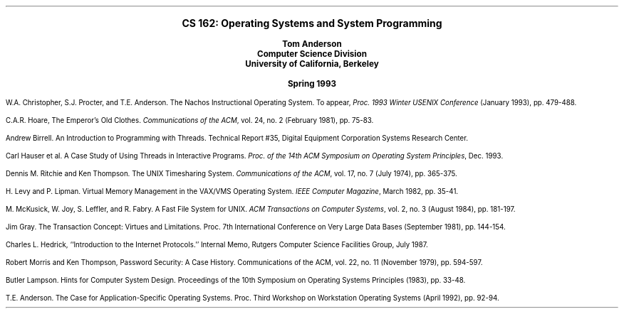 .nr LL 6.5i
.nr PO 1.0i
.nr PI 0.2i
.ps 11
.nr PS 11
.vs 11
.nr VS 11
.LP
.ce 1000
.LG
.LG
.B
CS 162:  Operating Systems and System Programming
.sp
.SM
Tom Anderson
.sp 0.25
Computer Science Division
.sp 0.25
University of California, Berkeley
.sp
Spring 1993
.SM


.LP
.nh
W.A. Christopher, S.J. Procter, and T.E. Anderson.
The Nachos Instructional Operating System.
To appear, \fIProc. 1993 Winter USENIX Conference\fR (January 1993),
pp. 479-488.
.LP
C.A.R. Hoare,
The Emperor's Old Clothes.
\fICommunications of the ACM\fR, vol. 24, no. 2 (February 1981),
pp. 75-83.
.LP
Andrew Birrell.  
An Introduction to Programming with Threads.
Technical Report #35, Digital Equipment Corporation Systems Research Center.
.LP
Carl Hauser et al.
A Case Study of Using Threads in Interactive Programs.
\fIProc. of the 14th ACM Symposium on Operating System Principles\fR, Dec. 1993.
.LP
Dennis M. Ritchie and Ken Thompson.  The UNIX Timesharing System.
\fICommunications of the ACM\fR, vol. 17, no. 7 (July 1974), pp. 365-375.
.LP
H. Levy and P. Lipman.  
Virtual Memory Management in the VAX/VMS Operating System.  
\fIIEEE Computer Magazine\fR, March 1982, pp. 35-41.
.LP
M. McKusick, W. Joy, S. Leffler, and R. Fabry.  
A Fast File System for UNIX.
\fIACM Transactions on Computer Systems\fR, vol. 2, no. 3 (August 1984),
pp. 181-197.
.LP
Jim Gray.
The Transaction Concept: Virtues and Limitations.
Proc. 7th International Conference on Very Large Data Bases (September
1981), pp. 144-154.
.LP
Charles L. Hedrick,
``Introduction to the Internet Protocols.''
Internal Memo, Rutgers Computer Science Facilities Group,
July 1987.
.LP
Robert Morris and Ken Thompson,
Password Security:  A Case History.
Communications of the ACM, vol. 22, no. 11 (November 1979), pp. 594-597.
.LP
Butler Lampson.  
Hints for Computer System Design.
Proceedings of the 10th Symposium on Operating Systems Principles (1983),
pp. 33-48.
.LP
T.E. Anderson.
The Case for Application-Specific Operating Systems.
Proc. Third Workshop on Workstation Operating Systems (April 1992),
pp. 92-94.
